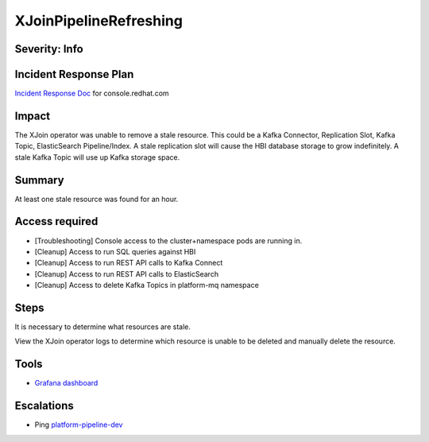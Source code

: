 XJoinPipelineRefreshing
=======================

Severity: Info
--------------

Incident Response Plan
----------------------

`Incident Response Doc <https://docs.google.com/document/d/1AyEQnL4B11w7zXwum8Boty2IipMIxoFw1ri1UZB6xJE>`_ for console.redhat.com

Impact
------
The XJoin operator was unable to remove a stale resource. This could be a Kafka Connector, Replication Slot, Kafka Topic, ElasticSearch
Pipeline/Index. A stale replication slot will cause the HBI database storage to grow indefinitely. A stale Kafka Topic will use up Kafka
storage space.

Summary
-------

At least one stale resource was found for an hour.

Access required
---------------

- [Troubleshooting] Console access to the cluster+namespace pods are running in.
- [Cleanup] Access to run SQL queries against HBI
- [Cleanup] Access to run REST API calls to Kafka Connect
- [Cleanup] Access to run REST API calls to ElasticSearch
- [Cleanup] Access to delete Kafka Topics in platform-mq namespace

Steps
-----

It is necessary to determine what resources are stale.

View the XJoin operator logs to determine which resource is unable to be deleted and manually delete the resource.

Tools
-----

- `Grafana dashboard <https://grafana.app-sre.devshift.net/d/fF9U-h7Mk/xjoin?orgId=1&refresh=1m>`_

Escalations
-----------

-  Ping `platform-pipeline-dev <https://app.slack.com/client/T026NJJ6Z/CA0SL3420/user_groups/S01AWRG3UH1>`_
